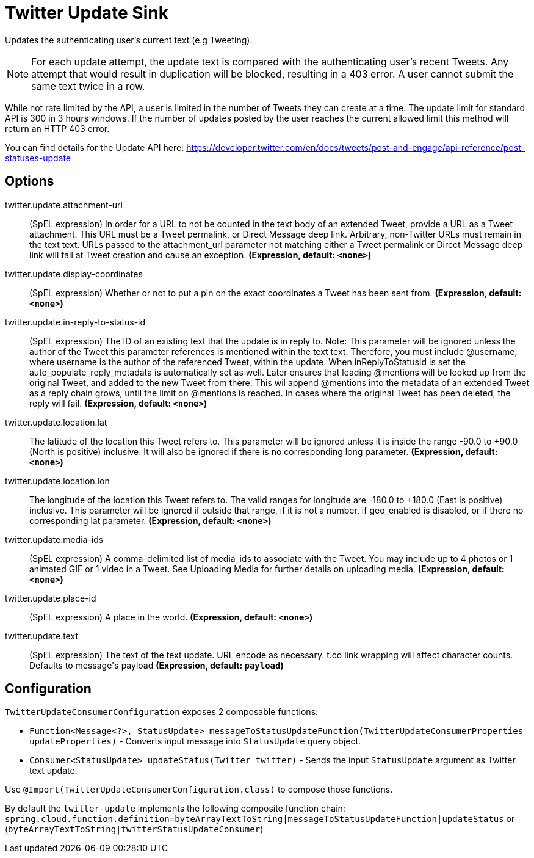 //tag::ref-doc[]
= Twitter Update Sink

Updates the authenticating user's current text (e.g Tweeting).

NOTE: For each update attempt, the update text is compared with the authenticating user's recent Tweets.
Any attempt that would result in duplication will be blocked, resulting in a 403 error.
A user cannot submit the same text twice in a row.

While not rate limited by the API, a user is limited in the number of Tweets they can create at a time.
The update limit for standard API is 300 in 3 hours windows.
If the number of updates posted by the user reaches the current allowed limit this method will return an HTTP 403 error.

You can find details for the Update API here: https://developer.twitter.com/en/docs/tweets/post-and-engage/api-reference/post-statuses-update

== Options

//tag::configuration-properties[]
$$twitter.update.attachment-url$$:: $$(SpEL expression) In order for a URL to not be counted in the text body of an extended Tweet, provide a URL as a Tweet attachment. This URL must be a Tweet permalink, or Direct Message deep link. Arbitrary, non-Twitter URLs must remain in the text text. URLs passed to the attachment_url parameter not matching either a Tweet permalink or Direct Message deep link will fail at Tweet creation and cause an exception.$$ *($$Expression$$, default: `$$<none>$$`)*
$$twitter.update.display-coordinates$$:: $$(SpEL expression) Whether or not to put a pin on the exact coordinates a Tweet has been sent from.$$ *($$Expression$$, default: `$$<none>$$`)*
$$twitter.update.in-reply-to-status-id$$:: $$(SpEL expression) The ID of an existing text that the update is in reply to. Note: This parameter will be ignored unless the author of the Tweet this parameter references is mentioned within the text text. Therefore, you must include @username, where username is the author of the referenced Tweet, within the update. When inReplyToStatusId is set the auto_populate_reply_metadata is automatically set as well. Later ensures that leading @mentions will be looked up from the original Tweet, and added to the new Tweet from there. This wil append @mentions into the metadata of an extended Tweet as a reply chain grows, until the limit on @mentions is reached. In cases where the original Tweet has been deleted, the reply will fail.$$ *($$Expression$$, default: `$$<none>$$`)*
$$twitter.update.location.lat$$:: $$The latitude of the location this Tweet refers to. This parameter will be ignored unless it is inside the range -90.0 to +90.0 (North is positive) inclusive. It will also be ignored if there is no corresponding long parameter.$$ *($$Expression$$, default: `$$<none>$$`)*
$$twitter.update.location.lon$$:: $$The longitude of the location this Tweet refers to. The valid ranges for longitude are -180.0 to +180.0 (East is positive) inclusive. This parameter will be ignored if outside that range, if it is not a number, if geo_enabled is disabled, or if there no corresponding lat parameter.$$ *($$Expression$$, default: `$$<none>$$`)*
$$twitter.update.media-ids$$:: $$(SpEL expression) A comma-delimited list of media_ids to associate with the Tweet. You may include up to 4 photos or 1 animated GIF or 1 video in a Tweet. See Uploading Media for further details on uploading media.$$ *($$Expression$$, default: `$$<none>$$`)*
$$twitter.update.place-id$$:: $$(SpEL expression) A place in the world.$$ *($$Expression$$, default: `$$<none>$$`)*
$$twitter.update.text$$:: $$(SpEL expression) The text of the text update. URL encode as necessary. t.co link wrapping will affect character counts. Defaults to message's payload$$ *($$Expression$$, default: `$$payload$$`)*
//end::configuration-properties[]

//end::ref-doc[]

== Configuration

`TwitterUpdateConsumerConfiguration` exposes 2 composable functions:

* `Function<Message<?>, StatusUpdate> messageToStatusUpdateFunction(TwitterUpdateConsumerProperties updateProperties)` - Converts input message into `StatusUpdate` query object.
* `Consumer<StatusUpdate> updateStatus(Twitter twitter)` - Sends the input `StatusUpdate` argument as Twitter text update.

Use `@Import(TwitterUpdateConsumerConfiguration.class)` to compose those functions.

By default the `twitter-update` implements the following composite function chain:
`spring.cloud.function.definition=byteArrayTextToString|messageToStatusUpdateFunction|updateStatus` or (`byteArrayTextToString|twitterStatusUpdateConsumer`)


